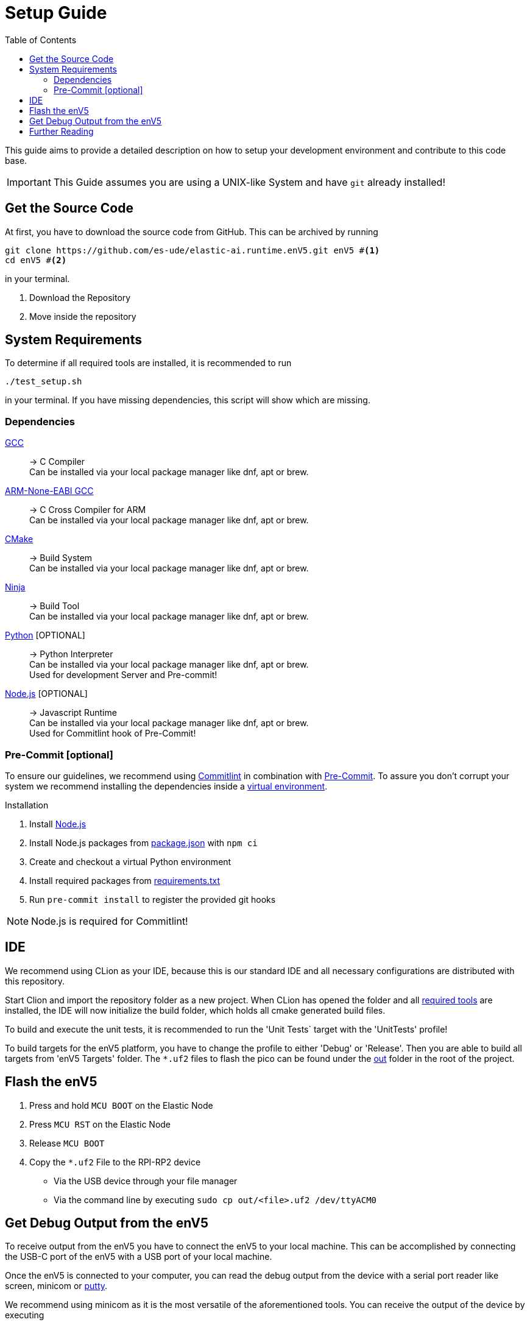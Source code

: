 [#_setup_guide]
= Setup Guide
:toc:
ifdef::env-github[]
:tip-caption: :bulb:
:note-caption: :information_source:
:important-caption: :heavy_exclamation_mark:
:caution-caption: :fire:
:warning-caption: :warning:
endif::[]

This guide aims to provide a detailed description on how to setup your development environment and contribute to this code base.

IMPORTANT: This Guide assumes you are using a UNIX-like System and have `git` already installed!

[#_get_the_source_code]
== Get the Source Code

At first, you have to download the source code from GitHub.
This can be archived by running

[source,bash]
----
git clone https://github.com/es-ude/elastic-ai.runtime.enV5.git enV5 #<1>
cd enV5 #<2>
----

in your terminal.

<1> Download the Repository
<2> Move inside the repository

[#_system_requirements]
== System Requirements

To determine if all required tools are installed, it is recommended to run

[source,bash]
----
./test_setup.sh
----

in your terminal.
If you have missing dependencies, this script will show which are missing.

[#_dependencies]
=== Dependencies

https://gcc.gnu.org/[GCC]::
-> C Compiler +
Can be installed via your local package manager like dnf, apt or brew.

https://developer.arm.com/downloads/-/gnu-rm[ARM-None-EABI GCC]::
-> C Cross Compiler for ARM +
Can be installed via your local package manager like dnf, apt or brew.

https://cmake.org[CMake]::
-> Build System +
Can be installed via your local package manager like dnf, apt or brew.

https://ninja-build.org/[Ninja]::
-> Build Tool +
Can be installed via your local package manager like dnf, apt or brew.

https://www.python.org/[Python] [OPTIONAL]::
-> Python Interpreter +
Can be installed via your local package manager like dnf, apt or brew. +
Used for development Server and Pre-commit!

https://nodejs.org/en[Node.js] [OPTIONAL]::
-> Javascript Runtime +
Can be installed via your local package manager like dnf, apt or brew. +
Used for Commitlint hook of Pre-Commit!

[#_pre_commit_optional]
=== Pre-Commit [optional]

To ensure our guidelines, we recommend using https://commitlint.js.org/#/[Commitlint] in combination with https://pre-commit.com/[Pre-Commit].
To assure you don't corrupt your system we recommend installing the dependencies inside a https://python.land/virtual-environments/virtualenv#How_to_create_a_Python_venv[virtual environment].

.Installation
1. Install https://nodejs.org/en[Node.js]
2. Install Node.js packages from link:../package.json[package.json] with `npm ci`
1. Create and checkout a virtual Python environment
2. Install required packages from link:../requirements.txt[requirements.txt]
3. Run `pre-commit install` to register the provided git hooks

NOTE: Node.js is required for Commitlint!

[#_ide]
== IDE

We recommend using CLion as your IDE, because this is our standard IDE and all necessary configurations are distributed with this repository.

Start Clion and import the repository folder as a new project.
When CLion has opened the folder and all <<System Requirements,required tools>> are installed, the IDE will now initialize the build folder, which holds all cmake generated build files.

To build and execute the unit tests, it is recommended to run the 'Unit Tests` target with the 'UnitTests' profile!

To build targets for the enV5 platform, you have to change the profile to either 'Debug' or 'Release'.
Then you are able to build all targets from 'enV5 Targets' folder.
The `*.uf2` files to flash the pico can be found under the link:out[out] folder in the root of the project.

[#_flash_the_env5]
== Flash the enV5

. Press and hold `MCU BOOT` on the Elastic Node
. Press `MCU RST` on the Elastic Node
. Release `MCU BOOT`
. Copy the `*.uf2` File to the RPI-RP2 device
** Via the USB device through your file manager
** Via the command line by executing `sudo cp out/<file>.uf2 /dev/ttyACM0`

[#_get_debug_output_from_the_env5]
== Get Debug Output from the enV5

To receive output from the enV5 you have to connect the enV5 to your local machine.
This can be accomplished by connecting the USB-C port of the enV5 with a USB port of your local machine.

Once the enV5 is connected to your computer, you can read the debug output from the device with a serial port reader like screen, minicom or
https://www.chiark.greenend.org.uk/~sgtatham/putty/latest.html[putty].

We recommend using minicom as it is the most versatile of the aforementioned tools.
You can receive the output of the device by executing

[source,bash]
----
minicom \
-o \ #<1>
-w \ #<2>
-b 115200  \ #<3>
-D /dev/ttyACM0 #<4>
----

in your terminal.

<1> Disable modem initialisation
<2> Enable line wrap
<3> Set the baud rate to 115200
<4> Define the serial port to read


[TIP]
====
If you can't receive output from your device, it may be connected to another serial port.
You can get a list of all available connections by executing

[source,bash]
----
# for Linux
ls /dev/ttyACM*

# for macOS
ls /dev/tty.*
----
in your terminal.

If you still can't receive any output from the enV5 the problem is possibly caused by a bug in the source code.
If the serial output is not initialized properly (see integration tests), the enV5 is not able to send the output to your device!
====

[#_further_reading]
== Further Reading

* link:../README.adoc[README]
* link:../src/fpga/Vivado_Debugger.adoc[Debugging the FPGA]
